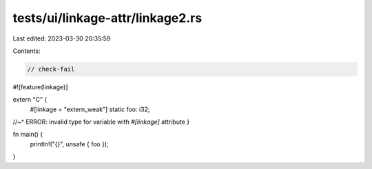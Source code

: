 tests/ui/linkage-attr/linkage2.rs
=================================

Last edited: 2023-03-30 20:35:59

Contents:

.. code-block:: rs

    // check-fail

#![feature(linkage)]

extern "C" {
    #[linkage = "extern_weak"]
    static foo: i32;
//~^ ERROR: invalid type for variable with `#[linkage]` attribute
}

fn main() {
    println!("{}", unsafe { foo });
}


